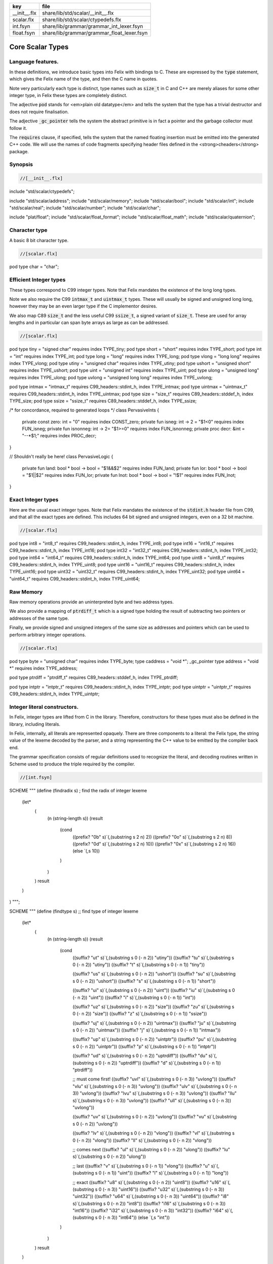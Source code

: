 ============ ==========================================
key          file                                       
============ ==========================================
__init__.flx share/lib/std/scalar/__init__.flx          
scalar.flx   share/lib/std/scalar/ctypedefs.flx         
int.fsyn     share/lib/grammar/grammar_int_lexer.fsyn   
float.fsyn   share/lib/grammar/grammar_float_lexer.fsyn 
============ ==========================================

=================
Core Scalar Types
=================



Language features.
==================

In these definitions, we introduce basic types into Felix with
bindings to C. These are expressed by the  :code:`type` statement,
which gives the Felix name of the type, and then the C 
name in quotes.

Note very particularly each type is distinct, type names
such as  :code:`size_t` in C and C++ are merely aliases for
some other integer type, in Felix these types are 
completely distinct.

The adjective  :code:`pod` stands for <em>plain old datatype</em>
and tells the system that the type has a trivial destructor
and does not require finalisation.

The adjective  :code:`_gc_pointer` tells the system the abstract
primitive is in fact a pointer and the garbage collector
must follow it.

The  :code:`requires` clause, if specified, tells the system
that the named floating insertion must be emitted into
the generated C++ code.  We will use the names of code
fragments specifying header files defined
in the <strong>cheaders</strong> package.


Synopsis
========


.. code-block:: felix

  //[__init__.flx]

include "std/scalar/ctypedefs";

include "std/scalar/address";
include "std/scalar/memory";
include "std/scalar/bool";
include "std/scalar/int";
include "std/scalar/real";
include "std/scalar/number";
include "std/scalar/char";

include "plat/float";
include "std/scalar/float_format";
include "std/scalar/float_math";
include "std/scalar/quaternion";



Character type
==============

A basic 8 bit character type.

.. code-block:: felix

  //[scalar.flx]
pod type char = "char";


Efficient Integer types
=======================

These types correspond to C99 integer types.
Note that Felix mandates the existence of the long long types.

Note we also require the C99  :code:`intmax_t` and  :code:`uintmax_t`
types. These will usually be signed and unsigned
long long, however they may be an even larger type if the
C implementor desires.

We also map C89  :code:`size_t` and the less useful C99  :code:`ssize_t`,
a signed variant of  :code:`size_t`. These are used for array
lengths and in particular can span byte arrays as large
as can be addressed.


.. code-block:: felix

  //[scalar.flx]
pod type tiny = "signed char" requires index TYPE_tiny;
pod type short = "short" requires index TYPE_short;
pod type int = "int" requires index TYPE_int;
pod type long = "long" requires index TYPE_long;
pod type vlong = "long long" requires index TYPE_vlong;
pod type utiny = "unsigned char" requires index TYPE_utiny;
pod type ushort = "unsigned short" requires index TYPE_ushort;
pod type uint = "unsigned int" requires index TYPE_uint;
pod type ulong = "unsigned long" requires index TYPE_ulong;
pod type uvlong = "unsigned long long" requires index TYPE_uvlong;

pod type intmax = "intmax_t" requires C99_headers::stdint_h, index TYPE_intmax;
pod type uintmax = "uintmax_t" requires C99_headers::stdint_h, index TYPE_uintmax;
pod type size = "size_t" requires C89_headers::stddef_h, index TYPE_size;
pod type ssize = "ssize_t" requires C89_headers::stddef_h, index TYPE_ssize;

/* for concordance, required to generated loops */
class PervasiveInts {
  private const zero: int = "0" requires index CONST_zero;
  private fun isneg:  int -> 2 = "$1<0" requires index FUN_isneg;
  private fun isnonneg:  int -> 2= "$1>=0" requires index FUN_isnonneg;
  private proc decr:  &int = "--*$1;" requires index PROC_decr;
}

// Shouldn't really be here!
class PervasiveLogic {
  private fun land: bool * bool -> bool = "$1&&$2" requires index FUN_land;
  private fun lor: bool * bool -> bool = "$1||$2" requires index FUN_lor;
  private fun lnot: bool * bool -> bool = "!$1" requires index FUN_lnot;
}


Exact Integer types
===================

Here are the usual exact integer types.
Note that Felix mandates the existence of the  :code:`stdint.h`
header file from C99, and that all the exact types are
defined. This includes 64 bit signed and unsigned integers,
even on a 32 bit machine.


.. code-block:: felix

  //[scalar.flx]
pod type int8 = "int8_t" requires C99_headers::stdint_h, index TYPE_int8;
pod type int16 = "int16_t" requires C99_headers::stdint_h, index TYPE_int16;
pod type int32 = "int32_t" requires C99_headers::stdint_h, index TYPE_int32;
pod type int64 = "int64_t" requires C99_headers::stdint_h, index TYPE_int64;
pod type uint8 = "uint8_t" requires C99_headers::stdint_h, index TYPE_uint8;
pod type uint16 = "uint16_t" requires C99_headers::stdint_h, index TYPE_uint16;
pod type uint32 = "uint32_t" requires C99_headers::stdint_h, index TYPE_uint32;
pod type uint64 = "uint64_t" requires C99_headers::stdint_h, index TYPE_uint64;


Raw Memory
==========

Raw memory operations provide an uninterpreted byte and
two address types.
 
We also provide a mapping of  :code:`ptrdiff_t` which is a signed
type holding the result of subtracting two pointers or
addresses of the same type.

Finally, we provide signed and unsigned integers of the same
size as addresses and pointers which can be used to perform
arbitrary integer operations.


.. code-block:: felix

  //[scalar.flx]
pod type byte = "unsigned char" requires index TYPE_byte;
type caddress = "void *";
_gc_pointer type address = "void *" requires index TYPE_address;

pod type ptrdiff = "ptrdiff_t" requires C89_headers::stddef_h, index TYPE_ptrdiff;

pod type intptr = "intptr_t" requires C99_headers::stdint_h, index TYPE_intptr;
pod type uintptr = "uintptr_t" requires C99_headers::stdint_h, index TYPE_uintptr;


Integer literal constructors.
=============================

In Felix, integer types are lifted from C in the library.
Therefore, constructors for these types must also 
be defined in the library, including literals.

In Felix, internally, all literals are represented opaquely.
There are three components to a literal: the Felix type,
the string value of the lexeme decoded by the parser,
and a string representing the C++ value to be emitted
by the compiler back end.

The grammar specification consists of regular definitions
used to recognize the literal, and decoding routines
written in Scheme used to produce the triple required
by the compiler.



.. code-block:: felix

  //[int.fsyn]

SCHEME """
(define (findradix s)  ; find the radix of integer lexeme
  (let* 
    (
      (n (string-length s))
      (result 
        (cond 
          ((prefix? "0b" s)`(,(substring s 2 n) 2)) 
          ((prefix? "0o" s)`(,(substring s 2 n) 8)) 
          ((prefix? "0d" s)`(,(substring s 2 n) 10)) 
          ((prefix? "0x" s)`(,(substring s 2 n) 16)) 
          (else `(,s 10))
        )
      )
    )
    result
  )
)
""";

SCHEME """
(define (findtype s) ;; find type of integer lexeme
  (let*
    (
      (n (string-length s))
      (result
        (cond
          ((suffix? "ut" s)`(,(substring s 0 (- n 2)) "utiny"))
          ((suffix? "tu" s)`(,(substring s 0 (- n 2)) "utiny"))
          ((suffix? "t" s)`(,(substring s 0 (- n 1)) "tiny"))

          ((suffix? "us" s)`(,(substring s 0 (- n 2)) "ushort"))
          ((suffix? "su" s)`(,(substring s 0 (- n 2)) "ushort"))
          ((suffix? "s" s)`(,(substring s 0 (- n 1)) "short"))

          ((suffix? "ui" s)`(,(substring s 0 (- n 2)) "uint"))
          ((suffix? "iu" s)`(,(substring s 0 (- n 2)) "uint"))
          ((suffix? "i" s)`(,(substring s 0 (- n 1)) "int"))

          ((suffix? "uz" s)`(,(substring s 0 (- n 2)) "size"))
          ((suffix? "zu" s)`(,(substring s 0 (- n 2)) "size"))
          ((suffix? "z" s)`(,(substring s 0 (- n 1)) "ssize"))

          ((suffix? "uj" s)`(,(substring s 0 (- n 2)) "uintmax"))
          ((suffix? "ju" s)`(,(substring s 0 (- n 2)) "uintmax"))
          ((suffix? "j" s)`(,(substring s 0 (- n 1)) "intmax"))

          ((suffix? "up" s)`(,(substring s 0 (- n 2)) "uintptr"))
          ((suffix? "pu" s)`(,(substring s 0 (- n 2)) "uintptr"))
          ((suffix? "p" s)`(,(substring s 0 (- n 1)) "intptr"))

          ((suffix? "ud" s)`(,(substring s 0 (- n 2)) "uptrdiff"))
          ((suffix? "du" s)`(,(substring s 0 (- n 2)) "uptrdiff"))
          ((suffix? "d" s)`(,(substring s 0 (- n 1)) "ptrdiff"))

          ;; must come first!
          ((suffix? "uvl" s)`(,(substring s 0 (- n 3)) "uvlong"))
          ((suffix? "vlu" s)`(,(substring s 0 (- n 3)) "uvlong"))
          ((suffix? "ulv" s)`(,(substring s 0 (- n 3)) "uvlong"))
          ((suffix? "lvu" s)`(,(substring s 0 (- n 3)) "uvlong"))
          ((suffix? "llu" s)`(,(substring s 0 (- n 3)) "uvlong"))
          ((suffix? "ull" s)`(,(substring s 0 (- n 3)) "uvlong"))

          ((suffix? "uv" s)`(,(substring s 0 (- n 2)) "uvlong"))
          ((suffix? "vu" s)`(,(substring s 0 (- n 2)) "uvlong"))

          ((suffix? "lv" s)`(,(substring s 0 (- n 2)) "vlong"))
          ((suffix? "vl" s)`(,(substring s 0 (- n 2)) "vlong"))
          ((suffix? "ll" s)`(,(substring s 0 (- n 2)) "vlong"))
    
          ;; comes next
          ((suffix? "ul" s)`(,(substring s 0 (- n 2)) "ulong"))
          ((suffix? "lu" s)`(,(substring s 0 (- n 2)) "ulong"))

          ;; last
          ((suffix? "v" s)`(,(substring s 0 (- n 1)) "vlong"))
          ((suffix? "u" s)`(,(substring s 0 (- n 1)) "uint"))
          ((suffix? "l" s)`(,(substring s 0 (- n 1)) "long"))

          ;; exact
          ((suffix? "u8" s)`(,(substring s 0 (- n 2)) "uint8"))
          ((suffix? "u16" s)`(,(substring s 0 (- n 3)) "uint16"))
          ((suffix? "u32" s)`(,(substring s 0 (- n 3)) "uint32"))
          ((suffix? "u64" s)`(,(substring s 0 (- n 3)) "uint64"))
          ((suffix? "i8" s)`(,(substring s 0 (- n 2)) "int8"))
          ((suffix? "i16" s)`(,(substring s 0 (- n 3)) "int16"))
          ((suffix? "i32" s)`(,(substring s 0 (- n 3)) "int32"))
          ((suffix? "i64" s)`(,(substring s 0 (- n 3)) "int64"))
          (else `(,s "int"))
        )
      )
    )
    result
  )
)
""";

SCHEME """
(define (parse-int s) 
  (let*
    (
      (s (tolower-string s))
      (x (findradix s))
      (radix (second x))
      (x (first x))
      (x (findtype x))
      (type (second x))
      (digits (first x))
      (value (string->number digits radix))
    )
    (if (equal? value #f)
       (begin 
         (newline)
         (display "Invalid integer literal ") (display s) 
         (newline)
         (display "Radix ")(display radix)
         (newline)
         (display "Type ")(display type)
         (newline)
         (display "Digits ")(display digits)
         (newline)
         error
       )
       `(,type ,value)
    ) 
  )
)
""";

//$ Integer literals.
//$ 
//$ Felix integer literals consist of an optional radix specifer,
//$ a sequence of digits of the radix type, possibly separated
//$ by an underscore (_) character, and a trailing type specifier.
//$
//$ The radix can be:
//$ 0b, 0B - binary
//$ 0o, 0O - octal
//$ 0d, 0D - decimal
//$ 0x, 0X - hex
//$
//$ The default is decimal.
//$ NOTE: unlike C a leading 0 in does NOT denote octal.
//$
//$ Underscores are allowed between digits or the radix
//$ and the first digit, or between the digits and type specifier.
//$
//$ The adaptable signed type specifiers are:
//$ 
//$ t        -- tiny   (char as int)
//$ s        -- short
//$ i        -- int
//$ l        -- long 
//$ v,ll     -- vlong (long long in C)
//$ z        -- ssize (ssize_t in C, a signed variant of size_t)
//$ j        -- intmax
//$ p        -- intptr
//$ d        -- ptrdiff
//$
//$ These may be upper of lower case. 
//$ A "u" or "U" before or after such specifier indicates
//$ the correspondin unsigned type.
//$
//$ The follingw exact type specifiers can be given:
//$
//$      "i8" | "i16" | "i32" | "i64"
//$    | "u8" | "u16" | "u32" | "u64"
//$    | "I8" | "I16" | "I32" | "I64"
//$    | "U8" | "U16" | "U32" | "U64";
//$
//$ The default type is "int".
//$

syntax felix_int_lexer {
  /* integers */
  regdef bin_lit  = '0' ('b' | 'B') (dsep ? bindigit) +;
  regdef oct_lit  = '0' ('o' | 'O') (dsep ? octdigit) +;
  regdef dec_lit  = '0' ('d' | 'D') (dsep ? digit) +;
  regdef dflt_dec_lit  =  digit (dsep ? digit) *;
  regdef hex_lit  = '0' ('x' | 'X') (dsep ? hexdigit)  +;
  regdef int_prefix = bin_lit | oct_lit | dec_lit | dflt_dec_lit | hex_lit;

  regdef fastint_type_suffix = 
    't'|'T'|'s'|'S'|'i'|'I'|'l'|'L'|'v'|'V'|"ll"|"LL"|"z"|"Z"|"j"|"J"|"p"|"P"|"d"|"D";
  regdef exactint_type_suffix =
      "i8" | "i16" | "i32" | "i64"
    | "u8" | "u16" | "u32" | "u64"
    | "I8" | "I16" | "I32" | "I64"
    | "U8" | "U16" | "U32" | "U64";

  regdef signind = 'u' | 'U';

  regdef int_type_suffix =
      '_'? exactint_type_suffix
    | ('_'? fastint_type_suffix)? ('_'? signind)?
    | ('_'? signind)? ('_'? fastint_type_suffix)?;

  regdef int_lit = int_prefix int_type_suffix;

  // Untyped integer literals.
  literal int_prefix =># """
  (let* 
    (
      (val (stripus _1))
      (x (parse-int val))
      (type (first x))
      (value (second x))
    )
    value
  )
  """; 
  sinteger := int_prefix =># "_1";

  // Typed integer literal.
  literal int_lit =># """
  (let* 
    (
      (val (stripus _1))
      (x (parse-int val))
      (type (first x))
      (value (second x))
      (fvalue (number->string value))
      (cvalue fvalue)       ;; FIXME!!
    )
    `(,type ,fvalue ,cvalue)
  )
  """; 
  sliteral := int_lit =># "`(ast_literal ,_sr ,@_@1@)@"@;

  // Typed signed integer constant.
  sintegral := int_lit =># "_1";
  sintegral := "-" int_lit =># """
  (let* 
    (
      (type (first _2))
      (val (second _2))
      (val (* -1 val))
    )
    `(,type ,val)
  )
  """;

  strint := sintegral =># "(second _1)";
}



Floating types
==============

Note that Felix requires the long double type from C99.
Also note that the complex types are taken from C++ and
not C!

.. code-block:: felix

  //[scalar.flx]
pod type float = "float" requires index TYPE_float;
pod type double = "double" requires index TYPE_double;
pod type ldouble = "long double" requires index TYPE_ldouble;
pod type fcomplex = "::std::complex<float>" requires Cxx_headers::complex, index TYPE_fcomplex;
pod type dcomplex = "::std::complex<double>" requires Cxx_headers::complex, index TYPE_dcomplex;
pod type lcomplex = "::std::complex<long double>" requires Cxx_headers::complex, index TYPE_lcomplex;



Float literal constructors
==========================


.. code-block:: felix

  //[float.fsyn]
 
//$ Floating point literals.
//$
//$ Follows ISO C89, except that we allow underscores;
//$ AND we require both leading and trailing digits so that
//$ x.0 works for tuple projections and 0.f is a function
//$ application
syntax felix_float_lexer {
  regdef decimal_string = digit (dsep ? digit) *;
  regdef hexadecimal_string = hexdigit (dsep ? hexdigit) *;

  regdef decimal_fractional_constant =
    decimal_string '.' decimal_string;

  regdef hexadecimal_fractional_constant =
    ("0x" |"0X")
    hexadecimal_string '.' hexadecimal_string;

  regdef decimal_exponent = ('E'|'e') ('+'|'-')? decimal_string;
  regdef binary_exponent = ('P'|'p') ('+'|'-')? decimal_string;

  regdef floating_suffix = 'L' | 'l' | 'F' | 'f' | 'D' | 'd';
  regdef floating_literal =
    (
      decimal_fractional_constant decimal_exponent ? |
      hexadecimal_fractional_constant binary_exponent ?
    )
    floating_suffix ?;

 // Floating constant.
  regdef sfloat = floating_literal;
  literal sfloat =># """
  (let* 
     (
       (val (stripus _1))
       (val (tolower-string val))
       (n (string-length val))
       (n-1 (- n 1))
       (ch (substring val n-1 n))
       (rest (substring val 0 n-1))
       (result 
         (if (equal? ch "l") `("ldouble" ,val ,val)
           (if (equal? ch "f") `("float" ,val ,val) `("double" ,val ,val))
         )
       )
     )
     result 
   ) 
   """; 

  strfloat := sfloat =># "(second _1)";

  // Floating literal.
  sliteral := sfloat =># "`(ast_literal ,_sr ,@_@1@)@"@;

}


Groupings of the types.
=======================

We can define sets of types so they may be used in
in function bindings to avoid a lot of repetition.

The  :code:`typesetof` operator takes a comma separated list
of parenthesised type names, and represents a finite
set of types.

The \(\cup\) operator, spelled  :code:`\cup`, can be used to find the setwise
union of two typesets.



.. code-block:: felix

  //[scalar.flx]
//$ Types associated with raw address calculations.
typedef addressing = typesetof (
  byte,
  address,
  caddress
);

//$ Character types.
typedef chars = typesetof (char);


Integers
--------


.. code-block:: felix

  //[scalar.flx]
//$ "natural" sized signed integer types.
//$ These correspond to C/C++ core types.
typedef fast_sints = typesetof (tiny, short, int, long, vlong);

//$ Exact sized signed integer types.
//$ In C these are typedefs.
//$ In Felix they're distinct types.
typedef exact_sints = typesetof(int8,int16,int32,int64);

//$ "natural" sized unsigned integer types.
//$ These correspond to C/C++ core types.
typedef fast_uints = typesetof (utiny, ushort, uint, ulong,uvlong);

//$ Exact sized unsigned integer types.
//$ In C these are typedefs.
//$ In Felix they're distinct types.
typedef exact_uints = typesetof (uint8,uint16,uint32,uint64);

//$ Weirdo signed integers types corresponding to
//$ typedefs in C.
typedef weird_sints = typesetof (ptrdiff, ssize, intmax, intptr);

//$ Weirdo unsigned integers types corresponding to
//$ typedefs in C.
typedef weird_uints = typesetof (size, uintmax, uintptr);

//$ All the signed integers.
typedef sints = fast_sints \cup exact_sints \cup weird_sints;

//$ All the usigned integers.
typedef uints = fast_uints \cup exact_uints \cup weird_uints;

//$ All the fast integers.
typedef fast_ints = fast_sints \cup fast_uints;

//$ All the exact integers.
typedef exact_ints = exact_sints \cup exact_uints;

//$ All the integers.
typedef ints = sints \cup uints;


Floats
------


.. code-block:: felix

  //[scalar.flx]
//$ All the core floating point types.
typedef floats = typesetof (float, double, ldouble);

//$ All the core approximations to real types.
typedef reals = ints \cup floats;

//$ All the core approximations to complex types.
typedef complexes = typesetof (fcomplex,dcomplex,lcomplex);

//$ All the core approximations to numbers.
typedef numbers = reals \cup complexes;


All Scalars.
------------


.. code-block:: felix

  //[scalar.flx]
//$ All the basic scalar types.
typedef basic_types = bool \cup numbers \cup chars \cup addressing;

// we define this now, we will open it later...
instance [t in basic_types] Eq[t] {
  fun == : t * t -> bool = "$1==$2";
}

// we open this now even though we haven't developed
// the instances yet....
open[T in basic_types] Show[T];

